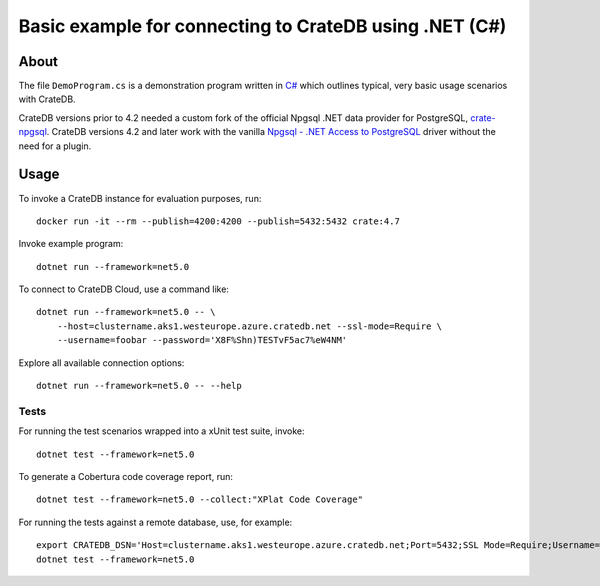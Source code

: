 .. highlight: console

#######################################################
Basic example for connecting to CrateDB using .NET (C#)
#######################################################


*****
About
*****

The file ``DemoProgram.cs`` is a demonstration program written in `C#`_ which
outlines typical, very basic usage scenarios with CrateDB.

CrateDB versions prior to 4.2 needed a custom fork of the official Npgsql .NET
data provider for PostgreSQL, `crate-npgsql`_. CrateDB versions 4.2 and later
work with the vanilla `Npgsql - .NET Access to PostgreSQL`_ driver without the
need for a plugin.
 

*****
Usage
*****

To invoke a CrateDB instance for evaluation purposes, run::

    docker run -it --rm --publish=4200:4200 --publish=5432:5432 crate:4.7

Invoke example program::

    dotnet run --framework=net5.0

To connect to CrateDB Cloud, use a command like::

    dotnet run --framework=net5.0 -- \
        --host=clustername.aks1.westeurope.azure.cratedb.net --ssl-mode=Require \
        --username=foobar --password='X8F%Shn)TESTvF5ac7%eW4NM'

Explore all available connection options::

    dotnet run --framework=net5.0 -- --help


Tests
=====

For running the test scenarios wrapped into a xUnit test suite, invoke::

    dotnet test --framework=net5.0

To generate a Cobertura code coverage report, run::

    dotnet test --framework=net5.0 --collect:"XPlat Code Coverage"

For running the tests against a remote database, use, for example::

    export CRATEDB_DSN='Host=clustername.aks1.westeurope.azure.cratedb.net;Port=5432;SSL Mode=Require;Username=foobar;Password=X8F%Shn)TESTvF5ac7%eW4NM;Database=testdrive'
    dotnet test --framework=net5.0


.. _C#: https://en.wikipedia.org/wiki/C_Sharp_(programming_language)
.. _crate-npgsql: https://github.com/crate/crate-npgsql
.. _Npgsql - .NET Access to PostgreSQL: https://www.npgsql.org/
